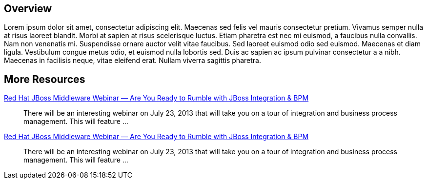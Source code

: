 :awestruct-layout: product-resources

== Overview

Lorem ipsum dolor sit amet, consectetur adipiscing elit. Maecenas sed felis vel mauris consectetur pretium. Vivamus semper nulla at risus laoreet blandit. Morbi at sapien at risus scelerisque luctus. Etiam pharetra est nec mi euismod, a faucibus nulla convallis. Nam non venenatis mi. Suspendisse ornare auctor velit vitae faucibus. Sed laoreet euismod odio sed euismod. Maecenas et diam ligula. Vestibulum congue metus odio, et euismod nulla lobortis sed. Duis ac sapien ac ipsum pulvinar consectetur a a nibh. Maecenas in facilisis neque, vitae eleifend erat. Nullam viverra sagittis pharetra.

== More Resources

// Sample resources, modify at will

http://www.jboss.org[Red Hat JBoss Middleware Webinar — Are You Ready to Rumble with JBoss Integration & BPM]::
  There will be an interesting webinar on July 23, 2013 that will take you on a tour of integration and business process management. This will feature ...
http://www.jboss.org[Red Hat JBoss Middleware Webinar — Are You Ready to Rumble with JBoss Integration & BPM]::
  There will be an interesting webinar on July 23, 2013 that will take you on a tour of integration and business process management. This will feature ...

